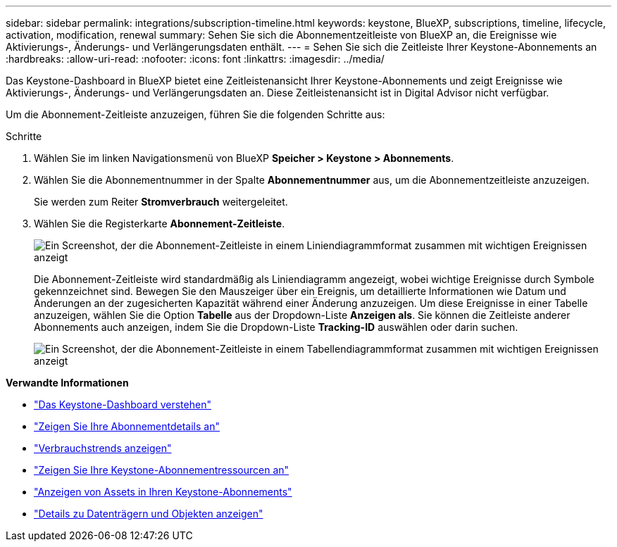 ---
sidebar: sidebar 
permalink: integrations/subscription-timeline.html 
keywords: keystone, BlueXP, subscriptions, timeline, lifecycle, activation, modification, renewal 
summary: Sehen Sie sich die Abonnementzeitleiste von BlueXP an, die Ereignisse wie Aktivierungs-, Änderungs- und Verlängerungsdaten enthält. 
---
= Sehen Sie sich die Zeitleiste Ihrer Keystone-Abonnements an
:hardbreaks:
:allow-uri-read: 
:nofooter: 
:icons: font
:linkattrs: 
:imagesdir: ../media/


[role="lead"]
Das Keystone-Dashboard in BlueXP bietet eine Zeitleistenansicht Ihrer Keystone-Abonnements und zeigt Ereignisse wie Aktivierungs-, Änderungs- und Verlängerungsdaten an. Diese Zeitleistenansicht ist in Digital Advisor nicht verfügbar.

Um die Abonnement-Zeitleiste anzuzeigen, führen Sie die folgenden Schritte aus:

.Schritte
. Wählen Sie im linken Navigationsmenü von BlueXP *Speicher > Keystone > Abonnements*.
. Wählen Sie die Abonnementnummer in der Spalte *Abonnementnummer* aus, um die Abonnementzeitleiste anzuzeigen.
+
Sie werden zum Reiter *Stromverbrauch* weitergeleitet.

. Wählen Sie die Registerkarte *Abonnement-Zeitleiste*.
+
image:bxp-subscription-timeline-graph.png["Ein Screenshot, der die Abonnement-Zeitleiste in einem Liniendiagrammformat zusammen mit wichtigen Ereignissen anzeigt"]

+
Die Abonnement-Zeitleiste wird standardmäßig als Liniendiagramm angezeigt, wobei wichtige Ereignisse durch Symbole gekennzeichnet sind. Bewegen Sie den Mauszeiger über ein Ereignis, um detaillierte Informationen wie Datum und Änderungen an der zugesicherten Kapazität während einer Änderung anzuzeigen. Um diese Ereignisse in einer Tabelle anzuzeigen, wählen Sie die Option *Tabelle* aus der Dropdown-Liste *Anzeigen als*. Sie können die Zeitleiste anderer Abonnements auch anzeigen, indem Sie die Dropdown-Liste *Tracking-ID* auswählen oder darin suchen.

+
image:bxp-subscription-timeline.png["Ein Screenshot, der die Abonnement-Zeitleiste in einem Tabellendiagrammformat zusammen mit wichtigen Ereignissen anzeigt"]



*Verwandte Informationen*

* link:../integrations/dashboard-overview.html["Das Keystone-Dashboard verstehen"]
* link:../integrations/subscriptions-tab.html["Zeigen Sie Ihre Abonnementdetails an"]
* link:../integrations/consumption-tab.html["Verbrauchstrends anzeigen"]
* link:../integrations/assets-tab.html["Zeigen Sie Ihre Keystone-Abonnementressourcen an"]
* link:../integrations/assets.html["Anzeigen von Assets in Ihren Keystone-Abonnements"]
* link:../integrations/volumes-objects-tab.html["Details zu Datenträgern und Objekten anzeigen"]

